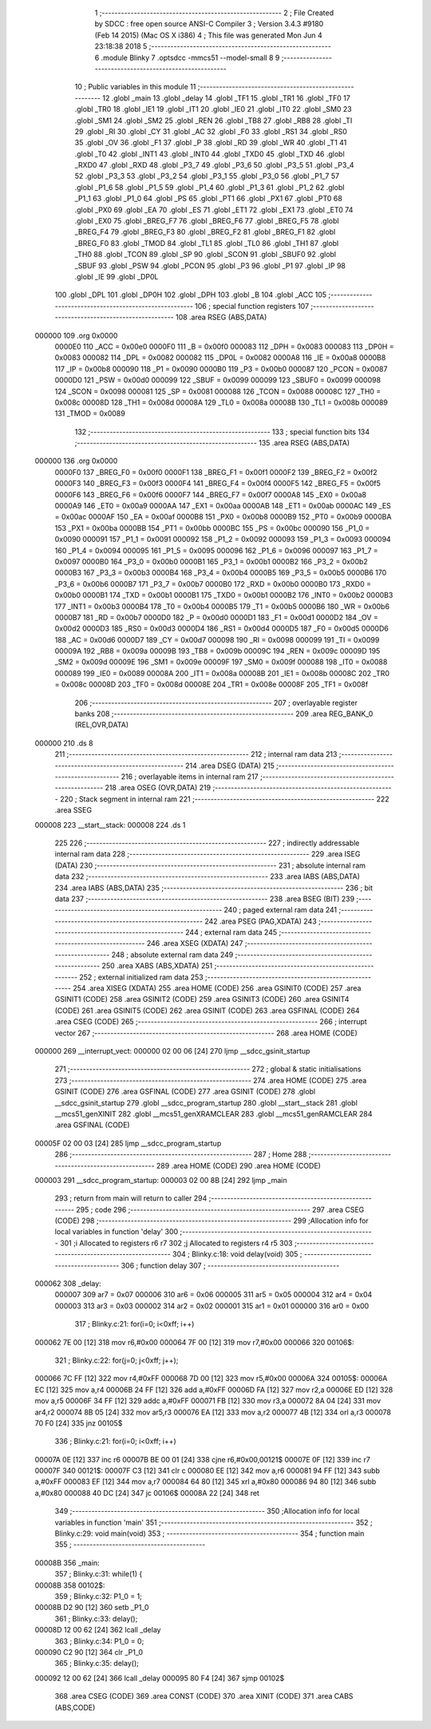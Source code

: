                                       1 ;--------------------------------------------------------
                                      2 ; File Created by SDCC : free open source ANSI-C Compiler
                                      3 ; Version 3.4.3 #9180 (Feb 14 2015) (Mac OS X i386)
                                      4 ; This file was generated Mon Jun  4 23:18:38 2018
                                      5 ;--------------------------------------------------------
                                      6 	.module Blinky
                                      7 	.optsdcc -mmcs51 --model-small
                                      8 	
                                      9 ;--------------------------------------------------------
                                     10 ; Public variables in this module
                                     11 ;--------------------------------------------------------
                                     12 	.globl _main
                                     13 	.globl _delay
                                     14 	.globl _TF1
                                     15 	.globl _TR1
                                     16 	.globl _TF0
                                     17 	.globl _TR0
                                     18 	.globl _IE1
                                     19 	.globl _IT1
                                     20 	.globl _IE0
                                     21 	.globl _IT0
                                     22 	.globl _SM0
                                     23 	.globl _SM1
                                     24 	.globl _SM2
                                     25 	.globl _REN
                                     26 	.globl _TB8
                                     27 	.globl _RB8
                                     28 	.globl _TI
                                     29 	.globl _RI
                                     30 	.globl _CY
                                     31 	.globl _AC
                                     32 	.globl _F0
                                     33 	.globl _RS1
                                     34 	.globl _RS0
                                     35 	.globl _OV
                                     36 	.globl _F1
                                     37 	.globl _P
                                     38 	.globl _RD
                                     39 	.globl _WR
                                     40 	.globl _T1
                                     41 	.globl _T0
                                     42 	.globl _INT1
                                     43 	.globl _INT0
                                     44 	.globl _TXD0
                                     45 	.globl _TXD
                                     46 	.globl _RXD0
                                     47 	.globl _RXD
                                     48 	.globl _P3_7
                                     49 	.globl _P3_6
                                     50 	.globl _P3_5
                                     51 	.globl _P3_4
                                     52 	.globl _P3_3
                                     53 	.globl _P3_2
                                     54 	.globl _P3_1
                                     55 	.globl _P3_0
                                     56 	.globl _P1_7
                                     57 	.globl _P1_6
                                     58 	.globl _P1_5
                                     59 	.globl _P1_4
                                     60 	.globl _P1_3
                                     61 	.globl _P1_2
                                     62 	.globl _P1_1
                                     63 	.globl _P1_0
                                     64 	.globl _PS
                                     65 	.globl _PT1
                                     66 	.globl _PX1
                                     67 	.globl _PT0
                                     68 	.globl _PX0
                                     69 	.globl _EA
                                     70 	.globl _ES
                                     71 	.globl _ET1
                                     72 	.globl _EX1
                                     73 	.globl _ET0
                                     74 	.globl _EX0
                                     75 	.globl _BREG_F7
                                     76 	.globl _BREG_F6
                                     77 	.globl _BREG_F5
                                     78 	.globl _BREG_F4
                                     79 	.globl _BREG_F3
                                     80 	.globl _BREG_F2
                                     81 	.globl _BREG_F1
                                     82 	.globl _BREG_F0
                                     83 	.globl _TMOD
                                     84 	.globl _TL1
                                     85 	.globl _TL0
                                     86 	.globl _TH1
                                     87 	.globl _TH0
                                     88 	.globl _TCON
                                     89 	.globl _SP
                                     90 	.globl _SCON
                                     91 	.globl _SBUF0
                                     92 	.globl _SBUF
                                     93 	.globl _PSW
                                     94 	.globl _PCON
                                     95 	.globl _P3
                                     96 	.globl _P1
                                     97 	.globl _IP
                                     98 	.globl _IE
                                     99 	.globl _DP0L
                                    100 	.globl _DPL
                                    101 	.globl _DP0H
                                    102 	.globl _DPH
                                    103 	.globl _B
                                    104 	.globl _ACC
                                    105 ;--------------------------------------------------------
                                    106 ; special function registers
                                    107 ;--------------------------------------------------------
                                    108 	.area RSEG    (ABS,DATA)
      000000                        109 	.org 0x0000
                           0000E0   110 _ACC	=	0x00e0
                           0000F0   111 _B	=	0x00f0
                           000083   112 _DPH	=	0x0083
                           000083   113 _DP0H	=	0x0083
                           000082   114 _DPL	=	0x0082
                           000082   115 _DP0L	=	0x0082
                           0000A8   116 _IE	=	0x00a8
                           0000B8   117 _IP	=	0x00b8
                           000090   118 _P1	=	0x0090
                           0000B0   119 _P3	=	0x00b0
                           000087   120 _PCON	=	0x0087
                           0000D0   121 _PSW	=	0x00d0
                           000099   122 _SBUF	=	0x0099
                           000099   123 _SBUF0	=	0x0099
                           000098   124 _SCON	=	0x0098
                           000081   125 _SP	=	0x0081
                           000088   126 _TCON	=	0x0088
                           00008C   127 _TH0	=	0x008c
                           00008D   128 _TH1	=	0x008d
                           00008A   129 _TL0	=	0x008a
                           00008B   130 _TL1	=	0x008b
                           000089   131 _TMOD	=	0x0089
                                    132 ;--------------------------------------------------------
                                    133 ; special function bits
                                    134 ;--------------------------------------------------------
                                    135 	.area RSEG    (ABS,DATA)
      000000                        136 	.org 0x0000
                           0000F0   137 _BREG_F0	=	0x00f0
                           0000F1   138 _BREG_F1	=	0x00f1
                           0000F2   139 _BREG_F2	=	0x00f2
                           0000F3   140 _BREG_F3	=	0x00f3
                           0000F4   141 _BREG_F4	=	0x00f4
                           0000F5   142 _BREG_F5	=	0x00f5
                           0000F6   143 _BREG_F6	=	0x00f6
                           0000F7   144 _BREG_F7	=	0x00f7
                           0000A8   145 _EX0	=	0x00a8
                           0000A9   146 _ET0	=	0x00a9
                           0000AA   147 _EX1	=	0x00aa
                           0000AB   148 _ET1	=	0x00ab
                           0000AC   149 _ES	=	0x00ac
                           0000AF   150 _EA	=	0x00af
                           0000B8   151 _PX0	=	0x00b8
                           0000B9   152 _PT0	=	0x00b9
                           0000BA   153 _PX1	=	0x00ba
                           0000BB   154 _PT1	=	0x00bb
                           0000BC   155 _PS	=	0x00bc
                           000090   156 _P1_0	=	0x0090
                           000091   157 _P1_1	=	0x0091
                           000092   158 _P1_2	=	0x0092
                           000093   159 _P1_3	=	0x0093
                           000094   160 _P1_4	=	0x0094
                           000095   161 _P1_5	=	0x0095
                           000096   162 _P1_6	=	0x0096
                           000097   163 _P1_7	=	0x0097
                           0000B0   164 _P3_0	=	0x00b0
                           0000B1   165 _P3_1	=	0x00b1
                           0000B2   166 _P3_2	=	0x00b2
                           0000B3   167 _P3_3	=	0x00b3
                           0000B4   168 _P3_4	=	0x00b4
                           0000B5   169 _P3_5	=	0x00b5
                           0000B6   170 _P3_6	=	0x00b6
                           0000B7   171 _P3_7	=	0x00b7
                           0000B0   172 _RXD	=	0x00b0
                           0000B0   173 _RXD0	=	0x00b0
                           0000B1   174 _TXD	=	0x00b1
                           0000B1   175 _TXD0	=	0x00b1
                           0000B2   176 _INT0	=	0x00b2
                           0000B3   177 _INT1	=	0x00b3
                           0000B4   178 _T0	=	0x00b4
                           0000B5   179 _T1	=	0x00b5
                           0000B6   180 _WR	=	0x00b6
                           0000B7   181 _RD	=	0x00b7
                           0000D0   182 _P	=	0x00d0
                           0000D1   183 _F1	=	0x00d1
                           0000D2   184 _OV	=	0x00d2
                           0000D3   185 _RS0	=	0x00d3
                           0000D4   186 _RS1	=	0x00d4
                           0000D5   187 _F0	=	0x00d5
                           0000D6   188 _AC	=	0x00d6
                           0000D7   189 _CY	=	0x00d7
                           000098   190 _RI	=	0x0098
                           000099   191 _TI	=	0x0099
                           00009A   192 _RB8	=	0x009a
                           00009B   193 _TB8	=	0x009b
                           00009C   194 _REN	=	0x009c
                           00009D   195 _SM2	=	0x009d
                           00009E   196 _SM1	=	0x009e
                           00009F   197 _SM0	=	0x009f
                           000088   198 _IT0	=	0x0088
                           000089   199 _IE0	=	0x0089
                           00008A   200 _IT1	=	0x008a
                           00008B   201 _IE1	=	0x008b
                           00008C   202 _TR0	=	0x008c
                           00008D   203 _TF0	=	0x008d
                           00008E   204 _TR1	=	0x008e
                           00008F   205 _TF1	=	0x008f
                                    206 ;--------------------------------------------------------
                                    207 ; overlayable register banks
                                    208 ;--------------------------------------------------------
                                    209 	.area REG_BANK_0	(REL,OVR,DATA)
      000000                        210 	.ds 8
                                    211 ;--------------------------------------------------------
                                    212 ; internal ram data
                                    213 ;--------------------------------------------------------
                                    214 	.area DSEG    (DATA)
                                    215 ;--------------------------------------------------------
                                    216 ; overlayable items in internal ram 
                                    217 ;--------------------------------------------------------
                                    218 	.area	OSEG    (OVR,DATA)
                                    219 ;--------------------------------------------------------
                                    220 ; Stack segment in internal ram 
                                    221 ;--------------------------------------------------------
                                    222 	.area	SSEG
      000008                        223 __start__stack:
      000008                        224 	.ds	1
                                    225 
                                    226 ;--------------------------------------------------------
                                    227 ; indirectly addressable internal ram data
                                    228 ;--------------------------------------------------------
                                    229 	.area ISEG    (DATA)
                                    230 ;--------------------------------------------------------
                                    231 ; absolute internal ram data
                                    232 ;--------------------------------------------------------
                                    233 	.area IABS    (ABS,DATA)
                                    234 	.area IABS    (ABS,DATA)
                                    235 ;--------------------------------------------------------
                                    236 ; bit data
                                    237 ;--------------------------------------------------------
                                    238 	.area BSEG    (BIT)
                                    239 ;--------------------------------------------------------
                                    240 ; paged external ram data
                                    241 ;--------------------------------------------------------
                                    242 	.area PSEG    (PAG,XDATA)
                                    243 ;--------------------------------------------------------
                                    244 ; external ram data
                                    245 ;--------------------------------------------------------
                                    246 	.area XSEG    (XDATA)
                                    247 ;--------------------------------------------------------
                                    248 ; absolute external ram data
                                    249 ;--------------------------------------------------------
                                    250 	.area XABS    (ABS,XDATA)
                                    251 ;--------------------------------------------------------
                                    252 ; external initialized ram data
                                    253 ;--------------------------------------------------------
                                    254 	.area XISEG   (XDATA)
                                    255 	.area HOME    (CODE)
                                    256 	.area GSINIT0 (CODE)
                                    257 	.area GSINIT1 (CODE)
                                    258 	.area GSINIT2 (CODE)
                                    259 	.area GSINIT3 (CODE)
                                    260 	.area GSINIT4 (CODE)
                                    261 	.area GSINIT5 (CODE)
                                    262 	.area GSINIT  (CODE)
                                    263 	.area GSFINAL (CODE)
                                    264 	.area CSEG    (CODE)
                                    265 ;--------------------------------------------------------
                                    266 ; interrupt vector 
                                    267 ;--------------------------------------------------------
                                    268 	.area HOME    (CODE)
      000000                        269 __interrupt_vect:
      000000 02 00 06         [24]  270 	ljmp	__sdcc_gsinit_startup
                                    271 ;--------------------------------------------------------
                                    272 ; global & static initialisations
                                    273 ;--------------------------------------------------------
                                    274 	.area HOME    (CODE)
                                    275 	.area GSINIT  (CODE)
                                    276 	.area GSFINAL (CODE)
                                    277 	.area GSINIT  (CODE)
                                    278 	.globl __sdcc_gsinit_startup
                                    279 	.globl __sdcc_program_startup
                                    280 	.globl __start__stack
                                    281 	.globl __mcs51_genXINIT
                                    282 	.globl __mcs51_genXRAMCLEAR
                                    283 	.globl __mcs51_genRAMCLEAR
                                    284 	.area GSFINAL (CODE)
      00005F 02 00 03         [24]  285 	ljmp	__sdcc_program_startup
                                    286 ;--------------------------------------------------------
                                    287 ; Home
                                    288 ;--------------------------------------------------------
                                    289 	.area HOME    (CODE)
                                    290 	.area HOME    (CODE)
      000003                        291 __sdcc_program_startup:
      000003 02 00 8B         [24]  292 	ljmp	_main
                                    293 ;	return from main will return to caller
                                    294 ;--------------------------------------------------------
                                    295 ; code
                                    296 ;--------------------------------------------------------
                                    297 	.area CSEG    (CODE)
                                    298 ;------------------------------------------------------------
                                    299 ;Allocation info for local variables in function 'delay'
                                    300 ;------------------------------------------------------------
                                    301 ;i                         Allocated to registers r6 r7 
                                    302 ;j                         Allocated to registers r4 r5 
                                    303 ;------------------------------------------------------------
                                    304 ;	Blinky.c:18: void delay(void)
                                    305 ;	-----------------------------------------
                                    306 ;	 function delay
                                    307 ;	-----------------------------------------
      000062                        308 _delay:
                           000007   309 	ar7 = 0x07
                           000006   310 	ar6 = 0x06
                           000005   311 	ar5 = 0x05
                           000004   312 	ar4 = 0x04
                           000003   313 	ar3 = 0x03
                           000002   314 	ar2 = 0x02
                           000001   315 	ar1 = 0x01
                           000000   316 	ar0 = 0x00
                                    317 ;	Blinky.c:21: for(i=0; i<0xff; i++)
      000062 7E 00            [12]  318 	mov	r6,#0x00
      000064 7F 00            [12]  319 	mov	r7,#0x00
      000066                        320 00106$:
                                    321 ;	Blinky.c:22: for(j=0; j<0xff; j++);
      000066 7C FF            [12]  322 	mov	r4,#0xFF
      000068 7D 00            [12]  323 	mov	r5,#0x00
      00006A                        324 00105$:
      00006A EC               [12]  325 	mov	a,r4
      00006B 24 FF            [12]  326 	add	a,#0xFF
      00006D FA               [12]  327 	mov	r2,a
      00006E ED               [12]  328 	mov	a,r5
      00006F 34 FF            [12]  329 	addc	a,#0xFF
      000071 FB               [12]  330 	mov	r3,a
      000072 8A 04            [24]  331 	mov	ar4,r2
      000074 8B 05            [24]  332 	mov	ar5,r3
      000076 EA               [12]  333 	mov	a,r2
      000077 4B               [12]  334 	orl	a,r3
      000078 70 F0            [24]  335 	jnz	00105$
                                    336 ;	Blinky.c:21: for(i=0; i<0xff; i++)
      00007A 0E               [12]  337 	inc	r6
      00007B BE 00 01         [24]  338 	cjne	r6,#0x00,00121$
      00007E 0F               [12]  339 	inc	r7
      00007F                        340 00121$:
      00007F C3               [12]  341 	clr	c
      000080 EE               [12]  342 	mov	a,r6
      000081 94 FF            [12]  343 	subb	a,#0xFF
      000083 EF               [12]  344 	mov	a,r7
      000084 64 80            [12]  345 	xrl	a,#0x80
      000086 94 80            [12]  346 	subb	a,#0x80
      000088 40 DC            [24]  347 	jc	00106$
      00008A 22               [24]  348 	ret
                                    349 ;------------------------------------------------------------
                                    350 ;Allocation info for local variables in function 'main'
                                    351 ;------------------------------------------------------------
                                    352 ;	Blinky.c:29: void main(void)
                                    353 ;	-----------------------------------------
                                    354 ;	 function main
                                    355 ;	-----------------------------------------
      00008B                        356 _main:
                                    357 ;	Blinky.c:31: while(1) {
      00008B                        358 00102$:
                                    359 ;	Blinky.c:32: P1_0 = 1;
      00008B D2 90            [12]  360 	setb	_P1_0
                                    361 ;	Blinky.c:33: delay();
      00008D 12 00 62         [24]  362 	lcall	_delay
                                    363 ;	Blinky.c:34: P1_0 = 0;
      000090 C2 90            [12]  364 	clr	_P1_0
                                    365 ;	Blinky.c:35: delay();
      000092 12 00 62         [24]  366 	lcall	_delay
      000095 80 F4            [24]  367 	sjmp	00102$
                                    368 	.area CSEG    (CODE)
                                    369 	.area CONST   (CODE)
                                    370 	.area XINIT   (CODE)
                                    371 	.area CABS    (ABS,CODE)
